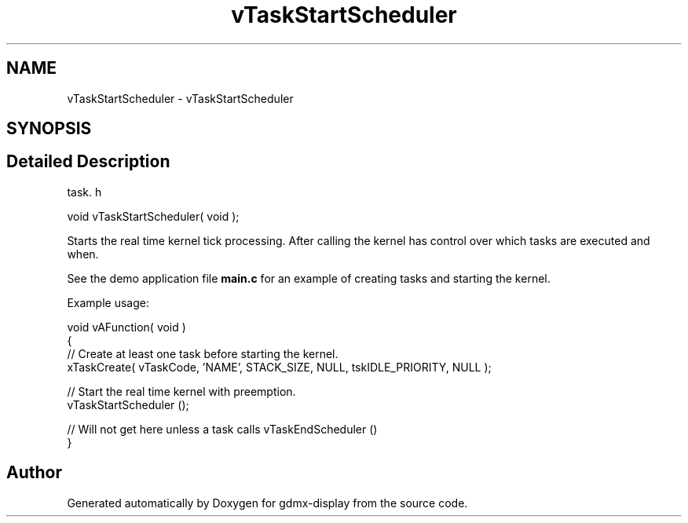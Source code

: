.TH "vTaskStartScheduler" 3 "Mon May 24 2021" "gdmx-display" \" -*- nroff -*-
.ad l
.nh
.SH NAME
vTaskStartScheduler \- vTaskStartScheduler
.SH SYNOPSIS
.br
.PP
.SH "Detailed Description"
.PP 
task\&. h 
.PP
.nf
void vTaskStartScheduler( void );
.fi
.PP
.PP
Starts the real time kernel tick processing\&. After calling the kernel has control over which tasks are executed and when\&.
.PP
See the demo application file \fBmain\&.c\fP for an example of creating tasks and starting the kernel\&.
.PP
Example usage: 
.PP
.nf

void vAFunction( void )
{
    // Create at least one task before starting the kernel\&.
    xTaskCreate( vTaskCode, 'NAME', STACK_SIZE, NULL, tskIDLE_PRIORITY, NULL );

    // Start the real time kernel with preemption\&.
    vTaskStartScheduler ();

    // Will not get here unless a task calls vTaskEndScheduler ()
}
  
.fi
.PP
 
.SH "Author"
.PP 
Generated automatically by Doxygen for gdmx-display from the source code\&.
